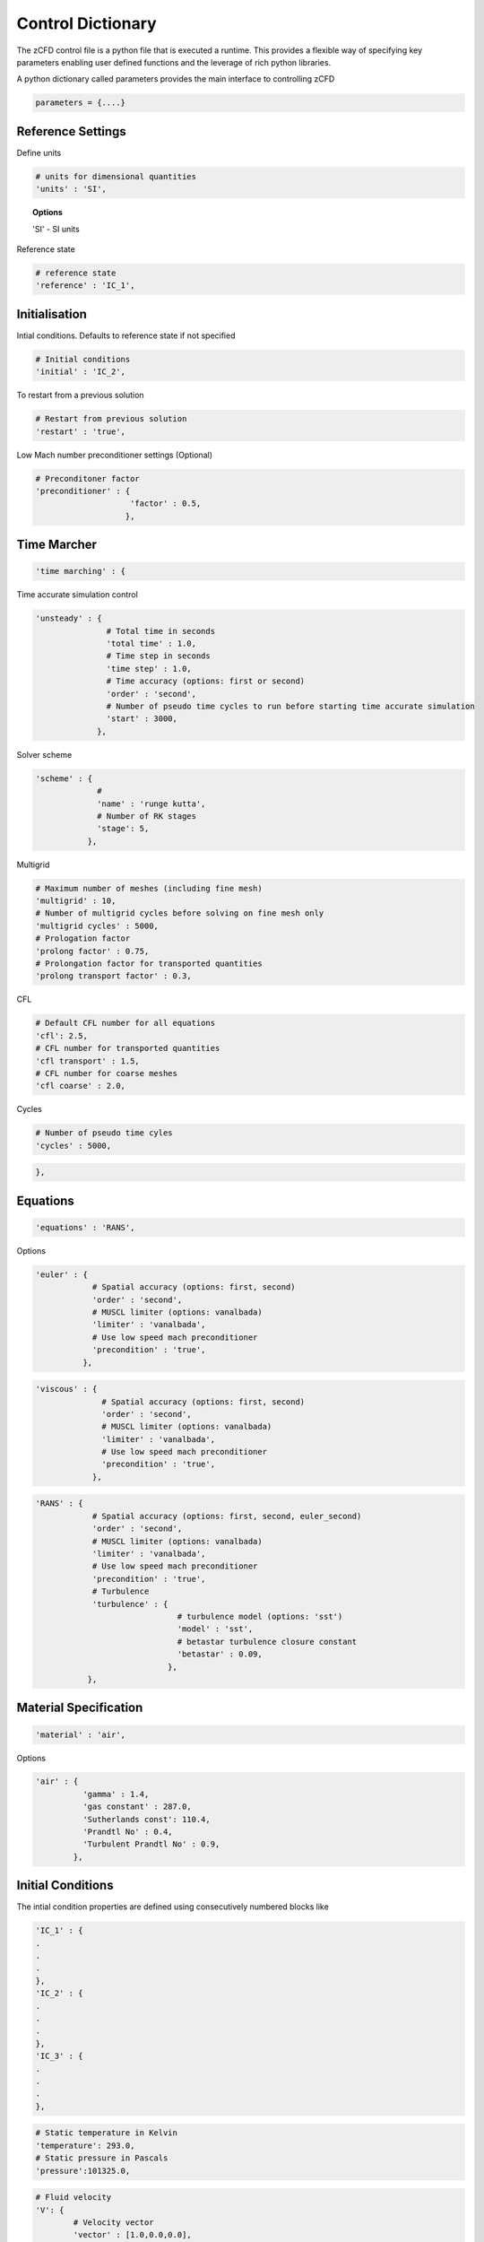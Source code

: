 Control Dictionary
==================

The zCFD control file is a python file that is executed a runtime. This provides a flexible way of specifying key parameters enabling user defined functions and the leverage of rich python libraries.

A python dictionary called parameters provides the main interface to controlling zCFD

.. code-block:: python

    parameters = {....}

Reference Settings
------------------

Define units  

.. code-block:: python

    # units for dimensional quantities
    'units' : 'SI',

.. topic:: Options

    'SI' - SI units

Reference state

.. code-block:: python

    # reference state
    'reference' : 'IC_1',

.. seealso:: See Initial Conditions 

Initialisation
--------------

Intial conditions. Defaults to reference state if not specified

.. code-block:: python

    # Initial conditions
    'initial' : 'IC_2',

.. seealso:: See Initial Conditions

To restart from a previous solution

.. code-block:: python

    # Restart from previous solution
    'restart' : 'true',

Low Mach number preconditioner settings (Optional)

.. code-block:: python

    # Preconditoner factor
    'preconditioner' : {
                        'factor' : 0.5,
                       },

Time Marcher
------------

.. code-block:: python

    'time marching' : { 

Time accurate simulation control

.. code-block:: python

    'unsteady' : {
                   # Total time in seconds
                   'total time' : 1.0,
                   # Time step in seconds
                   'time step' : 1.0,
                   # Time accuracy (options: first or second)
                   'order' : 'second',
                   # Number of pseudo time cycles to run before starting time accurate simulation
                   'start' : 3000, 
                 },

Solver scheme

.. code-block:: python

    'scheme' : {
                 # 
                 'name' : 'runge kutta',
                 # Number of RK stages 
                 'stage': 5,
               },

Multigrid

.. code-block:: python

    # Maximum number of meshes (including fine mesh)
    'multigrid' : 10, 
    # Number of multigrid cycles before solving on fine mesh only
    'multigrid cycles' : 5000,
    # Prologation factor
    'prolong factor' : 0.75,
    # Prolongation factor for transported quantities
    'prolong transport factor' : 0.3,

CFL

.. code-block:: python

    # Default CFL number for all equations 
    'cfl': 2.5,
    # CFL number for transported quantities 
    'cfl transport' : 1.5,
    # CFL number for coarse meshes
    'cfl coarse' : 2.0,

Cycles

.. code-block:: python

    # Number of pseudo time cyles 
    'cycles' : 5000,


.. code-block:: python

    },

Equations
---------

.. code-block:: python

    'equations' : 'RANS',

Options

.. code-block:: python

  'euler' : {
              # Spatial accuracy (options: first, second)
              'order' : 'second',
              # MUSCL limiter (options: vanalbada)
              'limiter' : 'vanalbada',
              # Use low speed mach preconditioner
              'precondition' : 'true',                                          
            },

.. code-block:: python

    'viscous' : {
                  # Spatial accuracy (options: first, second)
                  'order' : 'second',
                  # MUSCL limiter (options: vanalbada)
                  'limiter' : 'vanalbada',
                  # Use low speed mach preconditioner                                            
                  'precondition' : 'true',                                          
                },


.. code-block:: python

    'RANS' : {
                # Spatial accuracy (options: first, second, euler_second)
                'order' : 'second',
                # MUSCL limiter (options: vanalbada)
                'limiter' : 'vanalbada',
                # Use low speed mach preconditioner 
                'precondition' : 'true', 
                # Turbulence                                        
                'turbulence' : {
                                  # turbulence model (options: 'sst') 
                                  'model' : 'sst',
                                  # betastar turbulence closure constant
                                  'betastar' : 0.09,
                                },
               },

Material Specification
----------------------

.. code-block:: python

    'material' : 'air',

Options

.. code-block:: python

    'air' : {
              'gamma' : 1.4,
              'gas constant' : 287.0,
              'Sutherlands const': 110.4,
              'Prandtl No' : 0.4,
              'Turbulent Prandtl No' : 0.9,
            },

Initial Conditions
------------------

The intial condition properties are defined using consecutively numbered blocks like

.. code-block:: python

    'IC_1' : {
    .
    .
    .
    },
    'IC_2' : {
    .
    .
    .
    },
    'IC_3' : {
    .
    .
    .
    },


.. code-block:: python

    # Static temperature in Kelvin
    'temperature': 293.0,
    # Static pressure in Pascals
    'pressure':101325.0,

.. code-block:: python

    # Fluid velocity
    'V': {
            # Velocity vector
            'vector' : [1.0,0.0,0.0],
            # Optional: specifies velocity magnitude  
            'Mach' : 0.20,
          },

Define dynamic viscosity at the static temperature previously specified.
This can be specified either as a dimensional quantity or by a Reynolds number and reference length

.. code-block:: python
  
    # Dynamic viscosity in dimensional units 
    'viscosity' : 1.83e-5,

or

.. code-block:: python

    # Reynolds number
    'Reynolds No' : 5.0e6,
    # Reference length 
    'Reference Length' : 1.0, 


.. code-block:: python

    # Turbulence intensity %
    'turbulence intensity': 0.01,

.. code-block:: python

    # Eddy viscosity ratio
    'eddy viscosity ratio':0.01,


Boundary Conditions
-------------------

Boundary condition properties are defined using consecutively numbered blocks like

.. code-block:: python

    'BC_1' : {
    .
    .
    .
    },
    'BC_2' : {
    .
    .
    .
    },


Wall
^^^^

.. code-block:: python

    # Zone type tag
    'ref' : 3,
    # Optional: Specific zone boundary condition overide
    'zone' : [0,1,2,3],
    # Boundary condition type
    'type' : 'wall',

There are three kind of wall boundaries that can be specified.

For slip walls use

.. code-block:: python

    'kind' : 'slip',

For no slip walls  and low Reynolds number (y+ < 1) RANS meshes use

.. code-block:: python

    'kind' : 'noslip',

For no slip wall with automatic wall functions use

.. code-block:: python

    'kind' : 'wallfunction',

Roughness specification

.. code-block:: python

    'roughness' : {
                    # Constant roughness length
                    'scalar' : 0.001,
                    # Roughnes length field specified as a VTK file
                    'field' : 'bolund_roughness.vtp',
                  },

.. note:: Roughness field
    
    The roughness length at each boundary face is set by finding the nearest point on the supplied VTK file

Wall velocity

.. code-block:: python

    'V' : {

    },

Options

.. code-block:: python
    
    'linear' : {
                # Velocity vector
                'vector' : [1.0,0.0,0.0],
                # Optional: specifies velocity magnitude  
                'Mach' : 0.20,
    },

or

.. code-block:: python

    'rotating' : {

    },

Farfield
^^^^^^^^

.. code-block:: python

    'ref' : 9,
    'zone' : [2,3,4,5],
    'type' : 'farfield',
    'condition' : 'IC_1',
    'kind' : 'riemann',

Inflow
^^^^^^

.. code-block:: python

    'ref' : 4,
    'type' : 'inflow',
    'kind' : 'default',
    'condition' : 'IC_2',

Outflow
^^^^^^^

.. code-block:: python

    'ref' : 5,
    'type' : 'outflow',
    'kind' : 'default',
    'condition' : 'IC_3',


Symmetry
^^^^^^^^

.. code-block:: python

    # Zone type tag
    'ref' : 7,
    # Optional: Specific zone boundary condition overide
    'zone' : [0,1,2,3],
    # Boundary condition type
    'type' : 'symmetry',

Reporting
---------

Output
------



